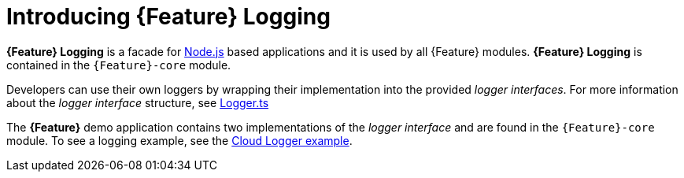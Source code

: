 [id='{context}-con-logging']
= Introducing {Feature} Logging

*{Feature} Logging* is a facade for link:https://nodejs.org[Node.js] based applications and it is used by all {Feature} modules.
*{Feature} Logging* is contained in the `{Feature}-core` module.

Developers can use their own loggers by wrapping their implementation into the provided _logger interfaces_.
For more information about the _logger interface_ structure, see link:{WFM-RC-CoreURL}{WFM-RC-Branch}/cloud/logger/src/Logger.ts[Logger.ts]

The *{Feature}* demo application contains two implementations of the _logger interface_ and are found in the `{Feature}-core` module.
To see a logging example, see the link:{WFM-RC-CoreURL}{WFM-RC-Branch}/cloud/logger/example/index.ts[Cloud Logger example].
